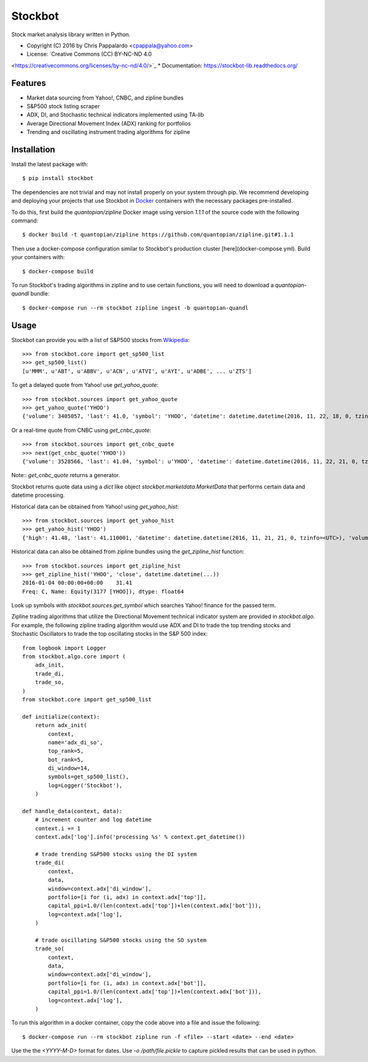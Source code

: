 ===============================
Stockbot
===============================

.. image:: https://img.shields.io/travis/ChrisPappalardo/stockbot.svg
        :target: https://travis-ci.org/ChrisPappalardo/stockbot

.. image:: https://img.shields.io/pypi/v/stockbot.svg
        :target: https://pypi.python.org/pypi/stockbot


Stock market analysis library written in Python.

* Copyright (C) 2016 by Chris Pappalardo <cpappala@yahoo.com>
* License: `Creative Commons (CC) BY-NC-ND 4.0
<https://creativecommons.org/licenses/by-nc-nd/4.0/>`_
* Documentation: https://stockbot-lib.readthedocs.org/


Features
--------

* Market data sourcing from Yahoo!, CNBC, and zipline bundles
* S&P500 stock listing scraper
* ADX, DI, and Stochastic technical indicators implemented using TA-lib
* Average Directional Movement Index (ADX) ranking for portfolios
* Trending and oscillating instrument trading algorithms for zipline


Installation
------------

Install the latest package with::

  $ pip install stockbot

The dependencies are not trivial and may not install properly on your system
through pip.  We recommend developing and deploying your projects that use
Stockbot in `Docker <http://www.docker.com>`_ containers with the necessary
packages pre-installed.

To do this, first build the `quantopian/zipline` Docker image using version
`1.1.1` of the source code with the following command::

  $ docker build -t quantopian/zipline https://github.com/quantopian/zipline.git#1.1.1

Then use a docker-compose configuration similar to Stockbot's production cluster
[here](docker-compose.yml).  Build your containers with::

  $ docker-compose build

To run Stockbot's trading algorithms in zipline and to use certain functions,
you will need to download a `quantopian-quandl` bundle::

  $ docker-compose run --rm stockbot zipline ingest -b quantopian-quandl


Usage
-----

Stockbot can provide you with a list of S&P500 stocks from 
`Wikipedia <https://en.wikipedia.org/wiki/List_of_S%26P_500_companies>`_::

   >>> from stockbot.core import get_sp500_list
   >>> get_sp500_list()
   [u'MMM', u'ABT', u'ABBV', u'ACN', u'ATVI', u'AYI', u'ADBE', ... u'ZTS']
   
To get a delayed quote from Yahoo! use `get_yahoo_quote`::
     
   >>> from stockbot.sources import get_yahoo_quote
   >>> get_yahoo_quote('YHOO')
   {'volume': 3405057, 'last': 41.0, 'symbol': 'YHOO', 'datetime': datetime.datetime(2016, 11, 22, 18, 0, tzinfo=<UTC>), 'high': 41.4, 'low': 40.83, 'open': 41.2, 'change': -0.11}

Or a real-time quote from CNBC using `get_cnbc_quote`::

   >>> from stockbot.sources import get_cnbc_quote
   >>> next(get_cnbc_quote('YHOO'))
   {'volume': 3528566, 'last': 41.04, 'symbol': u'YHOO', 'datetime': datetime.datetime(2016, 11, 22, 21, 0, tzinfo=<UTC>), 'high': 41.395, 'low': 40.83, 'open': 41.2, 'change': -0.07}

Note:: `get_cnbc_quote` returns a generator.

Stockbot returns quote data using a `dict` like object
`stockbot.marketdata.MarketData` that performs certain data and datetime
processing.

Historical data can be obtained from Yahoo! using `get_yahoo_hist`::
     
   >>> from stockbot.sources import get_yahoo_hist
   >>> get_yahoo_hist('YHOO')
   {'high': 41.48, 'last': 41.110001, 'datetime': datetime.datetime(2016, 11, 21, 21, 0, tzinfo=<UTC>), 'volume': 11338000, 'low': 40.939999, 'close': 41.110001, 'open': 41.439999}
   
Historical data can also be obtained from zipline bundles using the
`get_zipline_hist` function::

   >>> from stockbot.sources import get_zipline_hist
   >>> get_zipline_hist('YHOO', 'close', datetime.datetime(...))
   2016-01-04 00:00:00+00:00    31.41
   Freq: C, Name: Equity(3177 [YHOO]), dtype: float64

Look up symbols with `stockbot.sources.get_symbol` which searches Yahoo!
finance for the passed term.

Zipline trading algorithms that utilize the Directional Movement technical
indicator system are provided in `stockbot.algo`.  For example, the following
zipline trading algorithm would use ADX and DI to trade the top trending
stocks and Stochastic Oscillators to trade the top oscillating stocks in the
S&P 500 index::

   from logbook import Logger
   from stockbot.algo.core import (
       adx_init,
       trade_di,
       trade_so,
   )
   from stockbot.core import get_sp500_list

   def initialize(context):
       return adx_init(
           context,
           name='adx_di_so',
           top_rank=5,
           bot_rank=5,
           di_window=14,
           symbols=get_sp500_list(),
           log=Logger('Stockbot'),
       )

   def handle_data(context, data):
       # increment counter and log datetime
       context.i += 1
       context.adx['log'].info('processing %s' % context.get_datetime())

       # trade trending S&P500 stocks using the DI system
       trade_di(
           context,
           data,
           window=context.adx['di_window'],
           portfolio=[i for (i, adx) in context.adx['top']],
           capital_ppi=1.0/(len(context.adx['top'])+len(context.adx['bot'])),
           log=context.adx['log'],
       )

       # trade oscillating S&P500 stocks using the SO system
       trade_so(
           context,
           data,
           window=context.adx['di_window'],
           portfolio=[i for (i, adx) in context.adx['bot']],
           capital_ppi=1.0/(len(context.adx['top'])+len(context.adx['bot'])),
           log=context.adx['log'],
       )

To run this algorithm in a docker container, copy the code above into a file
and issue the following::

  $ docker-compose run --rm stockbot zipline run -f <file> --start <date> --end <date>

Use the the `<YYYY-M-D>` format for dates.  Use `-o /path/file.pickle` to
capture pickled results that can be used in python.
